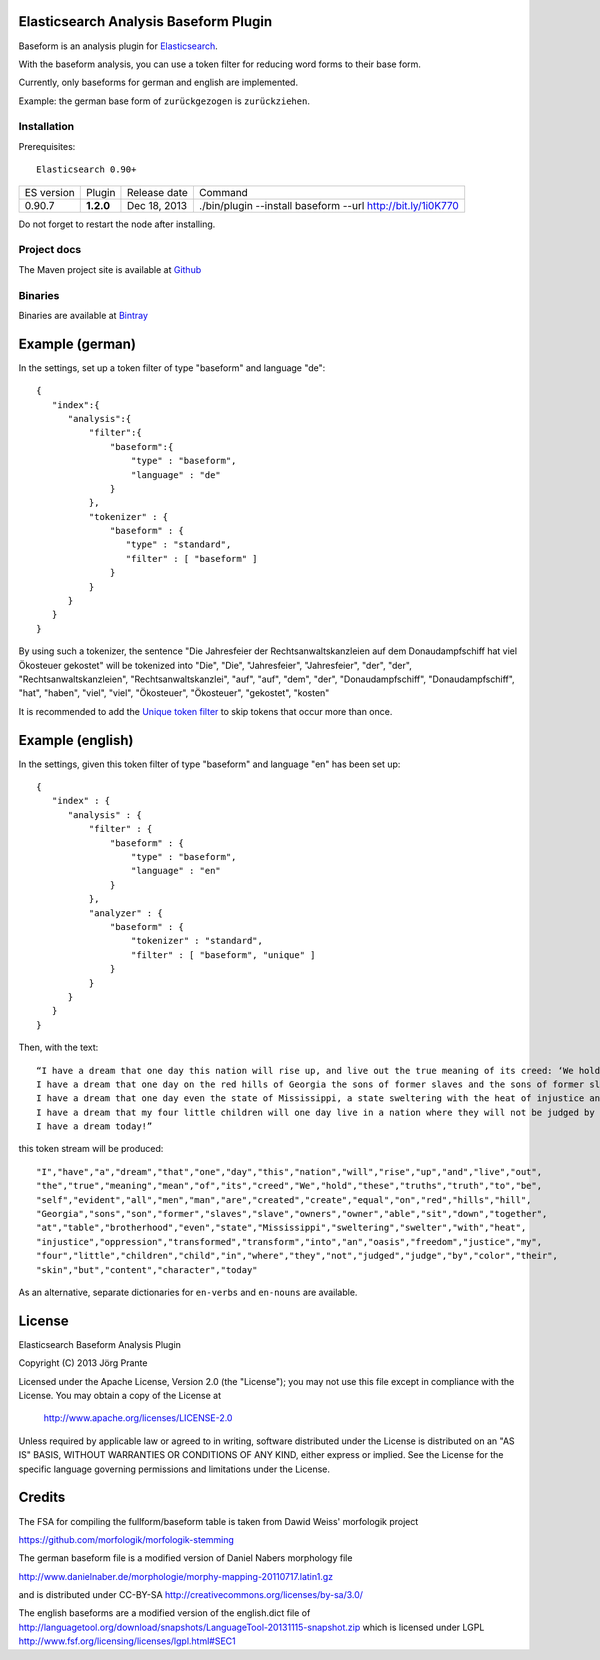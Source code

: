 
Elasticsearch Analysis Baseform Plugin
======================================

Baseform is an analysis plugin for `Elasticsearch <http://github.com/elasticsearch/elasticsearch>`_.

With the baseform analysis, you can use a token filter for reducing word forms to their base form.

Currently, only baseforms for german and english are implemented.

Example: the german base form of ``zurückgezogen`` is ``zurückziehen``.

Installation
------------

Prerequisites::

  Elasticsearch 0.90+

=============  =========  =================  =============================================================
ES version     Plugin     Release date       Command
-------------  ---------  -----------------  -------------------------------------------------------------
0.90.7         **1.2.0**  Dec 18, 2013       ./bin/plugin --install baseform --url http://bit.ly/1i0K770
=============  =========  =================  =============================================================

Do not forget to restart the node after installing.

Project docs
------------

The Maven project site is available at `Github <http://jprante.github.io/elasticsearch-analysis-baseform>`_

Binaries
--------

Binaries are available at `Bintray <https://bintray.com/pkg/show/general/jprante/elasticsearch-plugins/elasticsearch-analysis-baseform>`_

Example (german)
================

In the settings, set up a token filter of type "baseform" and language "de"::

  {
     "index":{
        "analysis":{
            "filter":{
                "baseform":{
                    "type" : "baseform",
                    "language" : "de"
                }
            },
            "tokenizer" : {
                "baseform" : {
                   "type" : "standard",
                   "filter" : [ "baseform" ]
                }
            }
        }
     }
  }

By using such a tokenizer, the sentence
"Die Jahresfeier der Rechtsanwaltskanzleien auf dem Donaudampfschiff hat viel Ökosteuer gekostet"
will be tokenized into
"Die", "Die", "Jahresfeier", "Jahresfeier", "der", "der", "Rechtsanwaltskanzleien", "Rechtsanwaltskanzlei",
"auf", "auf", "dem", "der", "Donaudampfschiff", "Donaudampfschiff", "hat", "haben", "viel", "viel",
"Ökosteuer", "Ökosteuer", "gekostet", "kosten"

It is recommended to add the `Unique token filter <http://www.elasticsearch.org/guide/reference/index-modules/analysis/unique-tokenfilter.html>`_ to skip tokens that occur more than once.

Example (english)
=================

In the settings, given this token filter of type "baseform" and language "en" has been set up::


    {
       "index" : {
          "analysis" : {
              "filter" : {
                  "baseform" : {
                      "type" : "baseform",
                      "language" : "en"
                  }
              },
              "analyzer" : {
                  "baseform" : {
                      "tokenizer" : "standard",
                      "filter" : [ "baseform", "unique" ]
                  }
              }
          }
       }
    }


Then, with the text::

    “I have a dream that one day this nation will rise up, and live out the true meaning of its creed: ‘We hold these truths to be self-evident: that all men are created equal.’
    I have a dream that one day on the red hills of Georgia the sons of former slaves and the sons of former slave owners will be able to sit down together at a table of brotherhood.
    I have a dream that one day even the state of Mississippi, a state sweltering with the heat of injustice and sweltering with the heat of oppression, will be transformed into an oasis of freedom and justice.
    I have a dream that my four little children will one day live in a nation where they will not be judged by the color of their skin but by the content of their character.
    I have a dream today!”

this token stream will be produced::

    "I","have","a","dream","that","one","day","this","nation","will","rise","up","and","live","out",
    "the","true","meaning","mean","of","its","creed","We","hold","these","truths","truth","to","be",
    "self","evident","all","men","man","are","created","create","equal","on","red","hills","hill",
    "Georgia","sons","son","former","slaves","slave","owners","owner","able","sit","down","together",
    "at","table","brotherhood","even","state","Mississippi","sweltering","swelter","with","heat",
    "injustice","oppression","transformed","transform","into","an","oasis","freedom","justice","my",
    "four","little","children","child","in","where","they","not","judged","judge","by","color","their",
    "skin","but","content","character","today"

As an alternative, separate dictionaries for ``en-verbs`` and ``en-nouns`` are available.

License
=======

Elasticsearch Baseform Analysis Plugin

Copyright (C) 2013 Jörg Prante

Licensed under the Apache License, Version 2.0 (the "License");
you may not use this file except in compliance with the License.
You may obtain a copy of the License at

    http://www.apache.org/licenses/LICENSE-2.0

Unless required by applicable law or agreed to in writing, software
distributed under the License is distributed on an "AS IS" BASIS,
WITHOUT WARRANTIES OR CONDITIONS OF ANY KIND, either express or implied.
See the License for the specific language governing permissions and
limitations under the License.

Credits
=======

The FSA for compiling the fullform/baseform table is taken from Dawid Weiss' morfologik project

https://github.com/morfologik/morfologik-stemming

The german baseform file is a modified version of Daniel Nabers morphology file

http://www.danielnaber.de/morphologie/morphy-mapping-20110717.latin1.gz

and is distributed under CC-BY-SA http://creativecommons.org/licenses/by-sa/3.0/

The english baseforms are a modified version of the english.dict file
of http://languagetool.org/download/snapshots/LanguageTool-20131115-snapshot.zip
which is licensed under LGPL http://www.fsf.org/licensing/licenses/lgpl.html#SEC1
